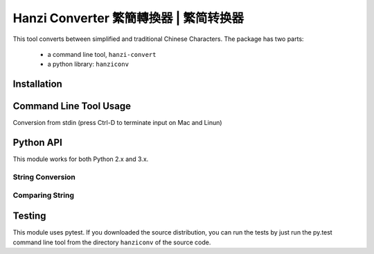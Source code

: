 Hanzi Converter 繁簡轉換器 | 繁简转换器
=======================================
This tool converts between simplified and traditional Chinese Characters.  The
package has two parts:

  - a command line tool, ``hanzi-convert``
  - a python library: ``hanziconv``

Installation
------------

.. code-block:: sh
    $ pip install hanziconv ::

Command Line Tool Usage
-----------------------

.. code-block:: sh
    $ ./hanzi-convert --help
    usage: hanzi-convert [-h] [-o OUTFILE] [-s] [-v] infile

    Simplified and Traditional Chinese Character Conversion
    Version 0.1 (By Bernard Yue)

    Converting to Traditional Hanzi by default with no -s flag

    positional arguments:
      infile                filename | "-", corresponds to stdin

    optional arguments:
      -h, --help            show this help message and exit
      -o OUTFILE, --output OUTFILE
                            filename to save output, stdout if omitted
      -s, --simplified      convert to simplified characters
      -v, --version         show program's version number and exit

Conversion from stdin (press Ctrl-D to terminate input on Mac and Linun)

.. code-block:: sh
    $ ./hanzi-convert.py -
    Typing away
    Now write some chinese characters
    繁简转换器
    Press Ctrl-D after 2 new lines

    Typing away
    Now write some chinese characters
    繁簡轉換器
    Press Ctrl-D after 2 new lines

    $

Python API
----------

This module works for both Python 2.x and 3.x.

String Conversion
*****************

.. code-block:: pycon
    >>> from hanziconv import HanziConv
    >>> print(HanziConv.toSimplified('繁簡轉換器'))
    繁简转换器
    >>> print(HanziConv.toTraditional('繁简转换器'))
    繁簡轉換器
    >>> print(HanziConv.toSimplified(u'繁簡轉換器'))
    繁简转换器
    >>> print(HanziConv.toTraditional(u'繁简转换器'))
    繁簡轉換器
    >>> print(HanziConv.toSimplified(u'mix English and Chinese. 繁簡轉換器')
    mix English and Chinese. 繁简转换器
    >>> print(HanziConv.toTraditional(u'mix English and Chinese. 繁简转换器'))
    mix English and Chinese. 繁簡轉換器
    >>> print(HanziConv.toSimplified('mix English and Chinese. 繁簡轉換器'))
    mix English and Chinese. 繁简转换器
    >>> print(HanziConv.toTraditional('mix English and Chinese. 繁简转换器'))
    mix English and Chinese. 繁簡轉換器

Comparing String
****************

.. code-block:: pycon
    >>> from hanziconv import HanziConv
    >>> u'繁簡轉換器' ==  u'繁简转换器'
    False
    >>> HanziConv.same(u'繁簡轉換器', u'繁简转换器')
    True
    >>> str1 = 'mix English and Chinese. 繁簡轉換器'
    >>> str2 = 'mix English and Chinese. 繁简转换器'
    >>> str3 = 'mix Chinese and English. 繁简转换器'
    >>> str4 = u'mix English and Chinese. 繁簡轉換器'
    >>> HanziConv.same(str1, str2)
    True
    >>> HanziConv.same(str2, str3)
    False
    >>> HanziConv.same(str1, str4)
    True

Testing
-------
This module uses pytest.  If you downloaded the source distribution, you can
run the tests by just run the py.test command line tool from the directory
``hanziconv`` of the source code.

.. code-block:: sh
    $ taz zxf hanziconv-<version>.tar.gz
    $ cd hanziconv-<version>/hanziconv
    $ py.test ::

